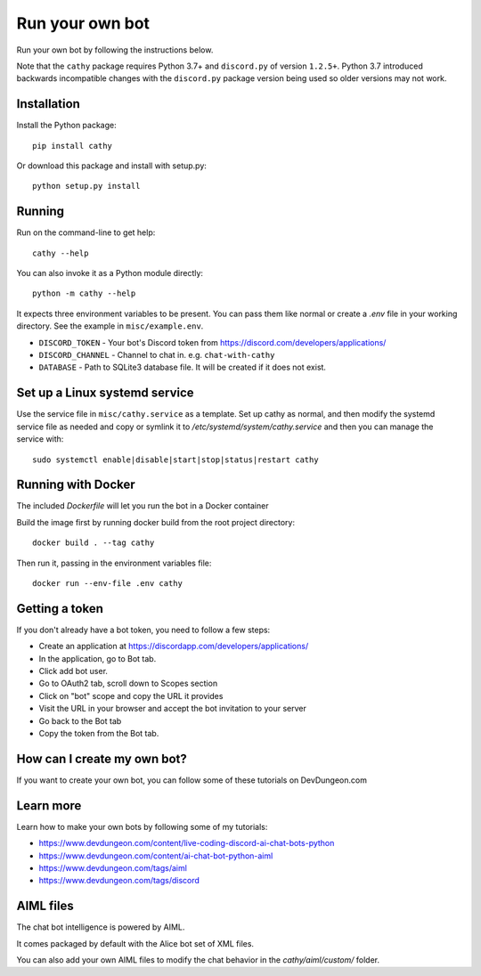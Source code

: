 ================
Run your own bot
================

Run your own bot by following the instructions below.

Note that the ``cathy`` package requires Python 3.7+ and ``discord.py`` of version ``1.2.5+``.
Python 3.7 introduced backwards incompatible changes with the ``discord.py`` package version being used so older
versions may not work.

Installation
============

Install the Python package::

    pip install cathy

Or download this package and install with setup.py::

    python setup.py install

Running
=======

Run on the command-line to get help::

    cathy --help

You can also invoke it as a Python module directly::

    python -m cathy --help

It expects three environment variables to be present. You can pass them like normal
or create a `.env` file in your working directory. See the example in ``misc/example.env``.

- ``DISCORD_TOKEN`` - Your bot's Discord token from https://discord.com/developers/applications/
- ``DISCORD_CHANNEL`` - Channel to chat in. e.g. ``chat-with-cathy``
- ``DATABASE`` - Path to SQLite3 database file. It will be created if it does not exist.

Set up a Linux systemd service
==============================

Use the service file in ``misc/cathy.service`` as a template. Set up cathy as normal, and then
modify the systemd service file as needed
and copy or symlink it to `/etc/systemd/system/cathy.service` and then you can manage
the service with::

    sudo systemctl enable|disable|start|stop|status|restart cathy

Running with Docker
===================

The included `Dockerfile` will let you run the bot in a Docker container

Build the image first by running docker build from the root project directory::

    docker build . --tag cathy

Then run it, passing in the environment variables file::

    docker run --env-file .env cathy

Getting a token
===============

If you don't already have a bot token, you need to follow a few steps:

- Create an application at https://discordapp.com/developers/applications/
- In the application, go to Bot tab.
- Click add bot user.
- Go to OAuth2 tab, scroll down to Scopes section
- Click on "bot" scope and copy the URL it provides
- Visit the URL in your browser and accept the bot invitation to your server
- Go back to the Bot tab
- Copy the token from the Bot tab.

How can I create my own bot?
============================

If you want to create your own bot, you can follow some of these tutorials on
DevDungeon.com


Learn more
==========

Learn how to make your own bots by following some of my tutorials:

- https://www.devdungeon.com/content/live-coding-discord-ai-chat-bots-python
- https://www.devdungeon.com/content/ai-chat-bot-python-aiml
- https://www.devdungeon.com/tags/aiml
- https://www.devdungeon.com/tags/discord



AIML files
==========

The chat bot intelligence is powered by AIML.

It comes packaged by default with the Alice bot set of XML files.

You can also add your own AIML files to modify the chat behavior in the
`cathy/aiml/custom/` folder.